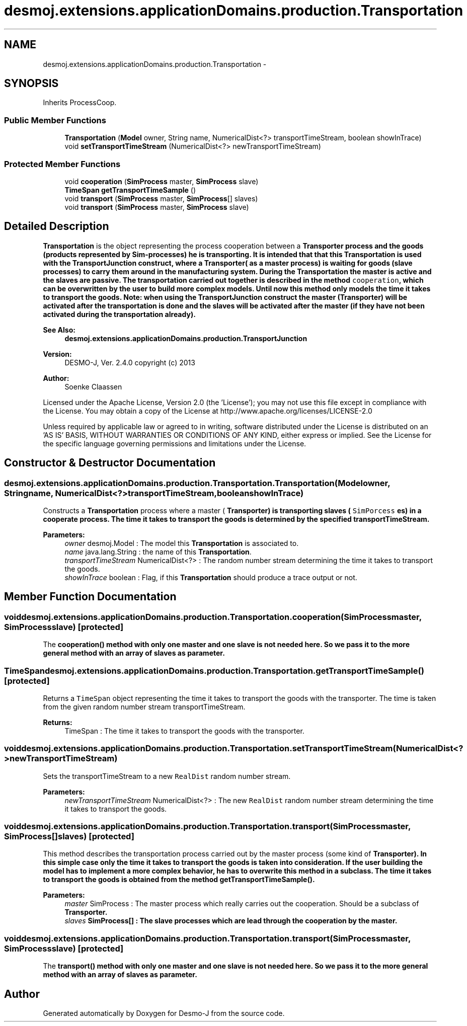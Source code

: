 .TH "desmoj.extensions.applicationDomains.production.Transportation" 3 "Wed Dec 4 2013" "Version 1.0" "Desmo-J" \" -*- nroff -*-
.ad l
.nh
.SH NAME
desmoj.extensions.applicationDomains.production.Transportation \- 
.SH SYNOPSIS
.br
.PP
.PP
Inherits ProcessCoop\&.
.SS "Public Member Functions"

.in +1c
.ti -1c
.RI "\fBTransportation\fP (\fBModel\fP owner, String name, NumericalDist<?> transportTimeStream, boolean showInTrace)"
.br
.ti -1c
.RI "void \fBsetTransportTimeStream\fP (NumericalDist<?> newTransportTimeStream)"
.br
.in -1c
.SS "Protected Member Functions"

.in +1c
.ti -1c
.RI "void \fBcooperation\fP (\fBSimProcess\fP master, \fBSimProcess\fP slave)"
.br
.ti -1c
.RI "\fBTimeSpan\fP \fBgetTransportTimeSample\fP ()"
.br
.ti -1c
.RI "void \fBtransport\fP (\fBSimProcess\fP master, \fBSimProcess\fP[] slaves)"
.br
.ti -1c
.RI "void \fBtransport\fP (\fBSimProcess\fP master, \fBSimProcess\fP slave)"
.br
.in -1c
.SH "Detailed Description"
.PP 
\fBTransportation\fP is the object representing the process cooperation between a \fC\fBTransporter\fP\fP process and the goods (products represented by Sim-processes) he is transporting\&. It is intended that that this \fBTransportation\fP is used with the \fC\fBTransportJunction\fP\fP construct, where a \fC\fBTransporter\fP\fP( as a master process) is waiting for goods (slave processes) to carry them around in the manufacturing system\&. During the \fBTransportation\fP the master is active and the slaves are passive\&. The transportation carried out together is described in the method \fCcooperation\fP, which can be overwritten by the user to build more complex models\&. Until now this method only models the time it takes to transport the goods\&. Note: when using the \fC\fBTransportJunction\fP\fP construct the master (\fBTransporter\fP) will be activated after the transportation is done and the slaves will be activated after the master (if they have not been activated during the transportation already)\&.
.PP
\fBSee Also:\fP
.RS 4
\fBdesmoj\&.extensions\&.applicationDomains\&.production\&.TransportJunction\fP
.RE
.PP
\fBVersion:\fP
.RS 4
DESMO-J, Ver\&. 2\&.4\&.0 copyright (c) 2013 
.RE
.PP
\fBAuthor:\fP
.RS 4
Soenke Claassen
.RE
.PP
Licensed under the Apache License, Version 2\&.0 (the 'License'); you may not use this file except in compliance with the License\&. You may obtain a copy of the License at http://www.apache.org/licenses/LICENSE-2.0
.PP
Unless required by applicable law or agreed to in writing, software distributed under the License is distributed on an 'AS IS' BASIS, WITHOUT WARRANTIES OR CONDITIONS OF ANY KIND, either express or implied\&. See the License for the specific language governing permissions and limitations under the License\&. 
.SH "Constructor & Destructor Documentation"
.PP 
.SS "desmoj\&.extensions\&.applicationDomains\&.production\&.Transportation\&.Transportation (\fBModel\fPowner, Stringname, NumericalDist<?>transportTimeStream, booleanshowInTrace)"
Constructs a \fBTransportation\fP process where a master ( \fC\fBTransporter\fP\fP) is transporting slaves ( \fCSimPorcess\fP es) in a cooperate process\&. The time it takes to transport the goods is determined by the specified transportTimeStream\&.
.PP
\fBParameters:\fP
.RS 4
\fIowner\fP desmoj\&.Model : The model this \fBTransportation\fP is associated to\&. 
.br
\fIname\fP java\&.lang\&.String : the name of this \fBTransportation\fP\&. 
.br
\fItransportTimeStream\fP NumericalDist<?> : The random number stream determining the time it takes to transport the goods\&. 
.br
\fIshowInTrace\fP boolean : Flag, if this \fBTransportation\fP should produce a trace output or not\&. 
.RE
.PP

.SH "Member Function Documentation"
.PP 
.SS "void desmoj\&.extensions\&.applicationDomains\&.production\&.Transportation\&.cooperation (\fBSimProcess\fPmaster, \fBSimProcess\fPslave)\fC [protected]\fP"
The \fC\fBcooperation()\fP\fP method with only one master and one slave is not needed here\&. So we pass it to the more general method with an array of slaves as parameter\&. 
.SS "\fBTimeSpan\fP desmoj\&.extensions\&.applicationDomains\&.production\&.Transportation\&.getTransportTimeSample ()\fC [protected]\fP"
Returns a \fCTimeSpan\fP object representing the time it takes to transport the goods with the transporter\&. The time is taken from the given random number stream transportTimeStream\&.
.PP
\fBReturns:\fP
.RS 4
TimeSpan : The time it takes to transport the goods with the transporter\&. 
.RE
.PP

.SS "void desmoj\&.extensions\&.applicationDomains\&.production\&.Transportation\&.setTransportTimeStream (NumericalDist<?>newTransportTimeStream)"
Sets the transportTimeStream to a new \fCRealDist\fP random number stream\&.
.PP
\fBParameters:\fP
.RS 4
\fInewTransportTimeStream\fP NumericalDist<?> : The new \fCRealDist\fP random number stream determining the time it takes to transport the goods\&. 
.RE
.PP

.SS "void desmoj\&.extensions\&.applicationDomains\&.production\&.Transportation\&.transport (\fBSimProcess\fPmaster, \fBSimProcess\fP[]slaves)\fC [protected]\fP"
This method describes the transportation process carried out by the master process (some kind of \fC\fBTransporter\fP\fP)\&. In this simple case only the time it takes to transport the goods is taken into consideration\&. If the user building the model has to implement a more complex behavior, he has to overwrite this method in a subclass\&. The time it takes to transport the goods is obtained from the method \fC\fBgetTransportTimeSample()\fP\fP\&.
.PP
\fBParameters:\fP
.RS 4
\fImaster\fP SimProcess : The master process which really carries out the cooperation\&. Should be a subclass of \fC\fBTransporter\fP\fP\&. 
.br
\fIslaves\fP SimProcess[] : The slave processes which are lead through the cooperation by the master\&. 
.RE
.PP

.SS "void desmoj\&.extensions\&.applicationDomains\&.production\&.Transportation\&.transport (\fBSimProcess\fPmaster, \fBSimProcess\fPslave)\fC [protected]\fP"
The \fC\fBtransport()\fP\fP method with only one master and one slave is not needed here\&. So we pass it to the more general method with an array of slaves as parameter\&. 

.SH "Author"
.PP 
Generated automatically by Doxygen for Desmo-J from the source code\&.
